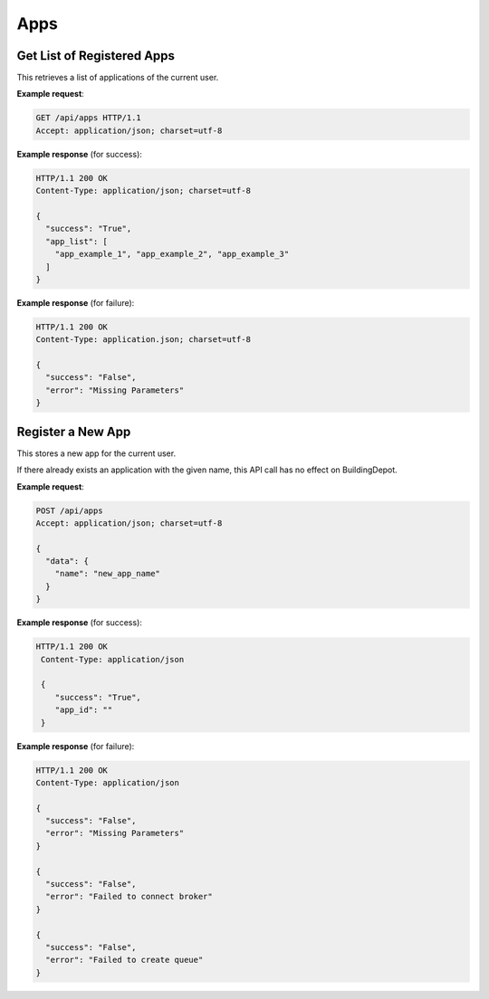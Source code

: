 .. DataService API Documentation

Apps
####


Get List of Registered Apps
***************************

This retrieves a list of applications of the current user.

.. http:get:: /api/apps

   :returns:
      * **success** `(string)` -- Returns 'True' if the list of application is successfully retrieved otherwise 'False'
      * **app_list** `(list(string))` -- The list of the current user's application names.
   :status 200: Success
   :status 401: Unauthorized Credentials (See :ref:`HTTP 401 <HTTP 401>`)

.. compound::

   **Example request**:

   .. sourcecode:: http

      GET /api/apps HTTP/1.1
      Accept: application/json; charset=utf-8

   **Example response** (for success):

   .. sourcecode:: http

      HTTP/1.1 200 OK
      Content-Type: application/json; charset=utf-8

      {
        "success": "True",
        "app_list": [
          "app_example_1", "app_example_2", "app_example_3"
        ]
      }

   **Example response** (for failure):

   .. sourcecode:: http

      HTTP/1.1 200 OK
      Content-Type: application.json; charset=utf-8

      {
        "success": "False",
        "error": "Missing Parameters"
      }

Register a New App
******************

This stores a new app for the current user.

If there already exists an application with the given name, this API call has no effect on BuildingDepot.

.. http:post:: /api/apps

   :JSON Parameters:
      * **data** `(dict)` -- Contains the information of the new application to be registered.
         * **name** `(string)` -- The name of the new application to be registered.

   :returns:
      * **success** `(string)` -- Returns 'True' if adding a new application was successful or an application with the given name already exists. Othersie 'False'
      * **app_id** `(string)` -- If successful, contains the new RabitMQ channel ID that corresponds to the new application.

   :status 200: Success
   :status 401: Unauthorized Credentials (See :ref:`HTTP 401 <HTTP 401>`)

.. compound::

   **Example request**:

   .. sourcecode:: http

      POST /api/apps
      Accept: application/json; charset=utf-8

      {
        "data": {
          "name": "new_app_name"
        }
      }

   **Example response** (for success):

   .. sourcecode:: http

     HTTP/1.1 200 OK
      Content-Type: application/json

      {
         "success": "True",
         "app_id": ""
      }

   **Example response** (for failure):

   .. sourcecode:: http

      HTTP/1.1 200 OK
      Content-Type: application/json

      {
        "success": "False",
        "error": "Missing Parameters"
      }

      {
        "success": "False",
        "error": "Failed to connect broker"
      }

      {
        "success": "False",
        "error": "Failed to create queue"
      }
